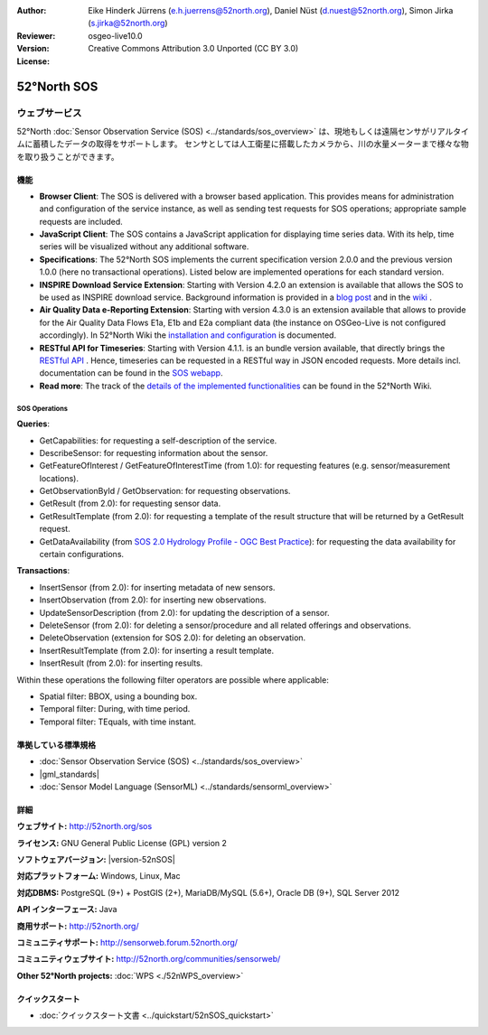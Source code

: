 
:Author: Eike Hinderk Jürrens (e.h.juerrens@52north.org), Daniel Nüst (d.nuest@52north.org), Simon Jirka (s.jirka@52north.org)
:Reviewer: 
:Version: osgeo-live10.0
:License: Creative Commons Attribution 3.0 Unported (CC BY 3.0)

.. image:: /images/project_logos/logo_52North_160.png
  :alt: 52°North - exploring horizons
  :align: right
  :target: http://52north.org/sos


52°North SOS
===============================================================================

ウェブサービス
~~~~~~~~~~~~~~~~~~~~~~~~~~~~~~~~~~~~~~~~~~~~~~~~~~~~~~~~~~~~~~~~~~~~~~~~~~~~~~~

52°North :doc:`Sensor Observation Service (SOS) <../standards/sos_overview>` 
は、現地もしくは遠隔センサがリアルタイムに蓄積したデータの取得をサポートします。
センサとしては人工衛星に搭載したカメラから、川の水量メーターまで様々な物を取り扱うことができます。
 
.. image:: /images/screenshots/1024x768/52n_sos_overview.png
  :scale: 60 %
  :alt: 52°North SOS and JavaScript client
  :align: right

機能
-------------------------------------------------------------------------------

* **Browser Client**: The SOS is delivered with a browser based application.
  This provides means for administration and configuration of the service 
  instance, as well as sending test requests for SOS operations; appropriate
  sample requests are included.
* **JavaScript Client**: The SOS contains a JavaScript application for 
  displaying time series data. With its help, time series will be visualized 
  without any additional software.
* **Specifications**: The 52°North SOS implements the current specification version 2.0.0 and the 
  previous version 1.0.0 (here no transactional operations). Listed below are 
  implemented operations for each standard version.
* **INSPIRE Download Service Extension**: Starting with Version 4.2.0 an 
  extension is available that allows the SOS to be used as INSPIRE download 
  service. Background information is provided in a `blog post 
  <http://blog.52north.org/2014/01/30/52north-supports-the-jrc-in-developing-an-inspire-download-service-based-on-sos/>`_ 
  and in the `wiki 
  <https://wiki.52north.org/bin/view/SensorWeb/SensorObservationServiceIVDocumentation#INSPIRE_Download_Service_extensi>`_ .
* **Air Quality Data e-Reporting Extension**: Starting with version 4.3.0 is an 
  extension available that allows to provide for the Air Quality Data Flows E1a,
  E1b and E2a compliant data (the instance on OSGeo-Live is not configured 
  accordingly). In 52°North Wiki the `installation and configuration
  <https://wiki.52north.org/bin/view/SensorWeb/AqdEReporting#Installation>`_ 
  is documented.
* **RESTful API for Timeseries**: Starting with Version 4.1.1. is an bundle 
  version available, that directly brings the `RESTful API 
  <https://wiki.52north.org/bin/view/SensorWeb/SensorWebClientRESTInterface>`_ .
  Hence, timeseries can be requested in a RESTful way in JSON encoded requests. 
  More details incl. documentation can be found in the
  `SOS webapp <http://localhost:8080/52nSOS/static/doc/api-doc/>`_.
* **Read more**: The track of the `details of the implemented functionalities 
  <https://wiki.52north.org/bin/view/SensorWeb/SensorObservationServiceIVDocumentation#Features>`_ 
  can be found in the 52°North Wiki.


SOS Operations
^^^^^^^^^^^^^^^^^^^^^^^^^^^^^^^^^^^^^^^^^^^^^^^^^^^^^^^^^^^^^^^^^^^^^^^^^^^^^^^^

**Queries**:

* GetCapabilities: for requesting a self-description of the service.
* DescribeSensor: for requesting information about the sensor.
* GetFeatureOfInterest / GetFeatureOfInterestTime (from 1.0): for requesting features
  (e.g. sensor/measurement locations).
* GetObservationById / GetObservation: for requesting observations.
* GetResult (from 2.0): for requesting sensor data.
* GetResultTemplate (from 2.0): for requesting a template of the result 
  structure that will be returned by a GetResult request.
* GetDataAvailability (from `SOS 2.0 Hydrology Profile - OGC Best Practice 
  <http://docs.opengeospatial.org/bp/14-004r1/14-004r1.html#38>`_): for 
  requesting the data availability for certain configurations.

**Transactions**:

* InsertSensor (from 2.0): for inserting metadata of new sensors.
* InsertObservation (from 2.0): for inserting new observations.
* UpdateSensorDescription (from 2.0): for updating the description of a sensor.
* DeleteSensor (from 2.0): for deleting a sensor/procedure and all related 
  offerings and observations.
* DeleteObservation (extension for SOS 2.0): for deleting an observation.
* InsertResultTemplate (from 2.0): for inserting a result template.
* InsertResult (from 2.0): for inserting results.

Within these operations the following filter operators are possible where 
applicable:

* Spatial filter: BBOX, using a bounding box.
* Temporal filter: During, with time period.
* Temporal filter: TEquals, with time instant.

..
  52°North SOS  では SOS 仕様のうち最新のスキーマバージョン (1.0.0) より、
  コア、トランザクション、一部の拡張プロファイルを実装しています。

  **コア SOS 操作**:

  * GetCapabilities.によるサービス詳細のリクエスト
  * GetObservation による Observations & Measurements (O&M) で記述したセンサ測定値のリクエスト
  * DescribeSensor によるSensor Model Language (SensorML) で記述したセンサメタ情報のリクエスト

  **トランザクションでの SOS 操作**:

  * RegisterSensor による新しいセンサの登録
  * InsertObservation による登録したセンサへの新しい観測対象の追加

  **その他の SOS 操作**:

  * GetResult によるセンサデータの定期的なリクエスト
  * GetObservationById による個々の観測値の再取得
  * GetFeatureOfInterest によるGMLで記述したセンサの観測対象情報のリクエスト
  * GetFeatureOfInterestTime により、センサのデータが今の時点で利用可能かの調査

  **クライアント**:

  * ブラウザベースのクライアントでサポートする全ての操作の、テストXMLクエリを提供しています


準拠している標準規格
--------------------------------------------------------------------------------

* :doc:`Sensor Observation Service (SOS) <../standards/sos_overview>`
* |gml_standards|
* :doc:`Sensor Model Language (SensorML) <../standards/sensorml_overview>`


詳細
--------------------------------------------------------------------------------

**ウェブサイト:** http://52north.org/sos

**ライセンス:** GNU General Public License (GPL) version 2

**ソフトウェアバージョン:** |version-52nSOS|

**対応プラットフォーム:** Windows, Linux, Mac

**対応DBMS:** PostgreSQL (9+) + PostGIS (2+), MariaDB/MySQL (5.6+), Oracle DB (9+), SQL Server 2012

**API インターフェース:** Java

**商用サポート:** http://52north.org/

**コミュニティサポート:** http://sensorweb.forum.52north.org/

**コミュニティウェブサイト:** http://52north.org/communities/sensorweb/

**Other 52°North projects:** :doc:`WPS <./52nWPS_overview>`


クイックスタート
--------------------------------------------------------------------------------

* :doc:`クイックスタート文書 <../quickstart/52nSOS_quickstart>`

